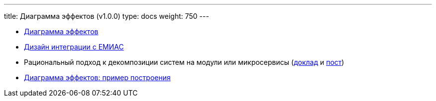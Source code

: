 ---
title: Диаграмма эффектов (v1.0.0)
type: docs
weight: 750
---

:source-highlighter: rouge
:rouge-theme: github
:icons: font
:sectlinks:

* https://azhidkov.pro/effects-diagram/landing/[Диаграмма эффектов]
* https://azhidkov.pro/posts/23/08/emias-integration/[Дизайн интеграции с ЕМИАС]
* Рациональный подход к декомпозиции систем на модули или микросервисы (https://jpoint.ru/archive/2023/talks/329f3cb2b72e4ec6a0e931207191546b/?referer=%2Farchive%2F2023%2Fpersons%2Fbb6431956f3f41c396d7e2b0fdc93654%2F[доклад] и https://azhidkov.pro/posts/23/04/ergonomic-decomposition/[пост])
* https://azhidkov.pro/posts/22/06/220611-true-story-project/[Диаграмма эффектов: пример построения]